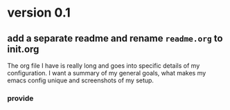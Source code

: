 * version 0.1
:PROPERTIES:
:ID:       761a03ed-59ca-4b46-b0dd-59e871f9065d
:END:

** add a separate readme and rename =readme.org= to init.org
:PROPERTIES:
:ID:       99df489f-60aa-4344-95e3-b6e7c0f6f7aa
:END:

The org file I have is really long and goes into specific details of my
configuration. I want a summary of my general goals, what makes my emacs config
unique and screenshots of my setup.

*** provide
:PROPERTIES:
:ID:       03d5d897-764a-4e59-a788-ac5b772ab673
:END:
